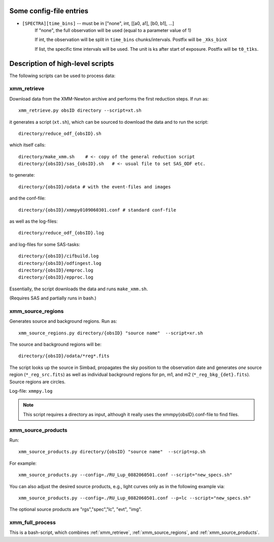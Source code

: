 Some config-file entries
=========================

* ``[SPECTRA][time_bins]`` -- must be in ["none", int, [[a0, a1], [b0, b1], ...]
      If "none", the full observation will be used (equal to a parameter value of 1)
      
      If int, the observation will be split in ``time_bins`` chunks/intervals. Postfix will be ``_Xks_binX``
      
      If list, the specific time intervals will be used. The unit is ks after start of exposure. Postfix will be ``t0_t1ks``.

.. * as      
         

Description of high-level scripts
======================================

The following scripts can be used to process data:

.. _xmm_retrieve:

xmm_retrieve
------------

Download data from the XMM-Newton archive and performs the first reduction steps. If run as::

  xmm_retrieve.py obsID directory --script=xt.sh

it generates a script (``xt.sh``), which can be sourced to download the data and to run the script::

  directory/reduce_odf_{obsID}.sh
  
which itself calls::

  directory/make_xmm.sh    # <- copy of the general reduction script
  directory/{obsID}/sas_{obsID}.sh   # <- usual file to set SAS_ODF etc.

to generate::

  directory/{obsID}/odata # with the event-files and images

and the conf-file::

  directory/{obsID}/xmmpy0109060301.conf # standard conf-file
  
as well as the log-files::

  directory/reduce_odf_{obsID}.log
  
and log-files for some SAS-tasks::

  directory/{obsID}/cifbuild.log
  directory/{obsID}/odfingest.log
  directory/{obsID}/emproc.log
  directory/{obsID}/epproc.log
  
Essentially, the script downloads the data and runs ``make_xmm.sh``.

(Requires SAS and partially runs in bash.)

.. _xmm_source_regions:

xmm_source_regions
------------------

Generates source and background regions. Run as::

  xmm_source_regions.py directory/{obsID} "source name"  --script=xr.sh
  
The source and background regions will be::

  directory/{obsID}/odata/*reg*.fits

The script looks up the source in Simbad, propagates the sky position to the observation date and generates *one* source region (``*_reg_src.fits``) as well as individual background regions for pn, m1, and m2 (``*_reg_bkg_{det}.fits``). Source regions are circles. 

Log-file: ``xmmpy.log``

.. note::

  This script requires a directory as input, although it really uses the xmmpy{obsID}.conf-file to find files.
  
.. _xmm_source_products:  
  
xmm_source_products
-------------------

Run::

  xmm_source_products.py directory/{obsID} "source name"  --script=sp.sh

For example::

  xmm_source_products.py --config=./RU_Lup_0882060501.conf --script="new_specs.sh"

You can also adjust the desired source products, e.g., light curves only as in the following example via::

  xmm_source_products.py --config=./RU_Lup_0882060501.conf --p=lc --script="new_specs.sh"
  
The optional source products are "rgs","spec","lc", "evt", "img".
  

xmm_full_process
-----------------

This is a bash-script, which combines :ref:`xmm_retrieve`, :ref:`xmm_source_regions`, and :ref:`xmm_source_products`.

